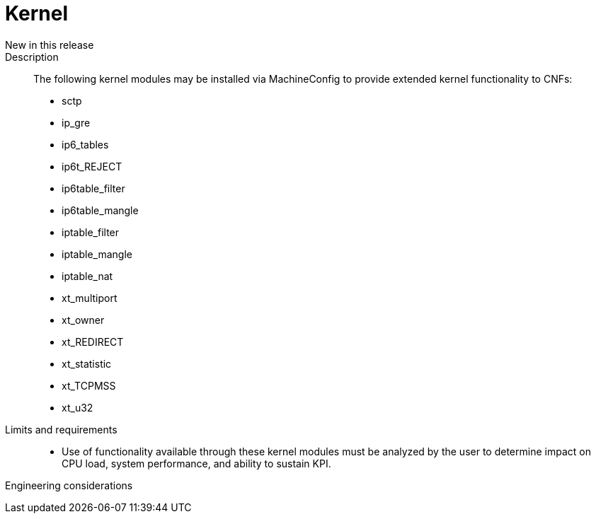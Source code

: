 // Module included in the following assemblies:
//
// * telco_ref_design_specs/rancore
:_content-type: REFERENCE
[id="telco-core-kernel_{context}"]
= Kernel

New in this release::


Description::

The following kernel modules may be installed via MachineConfig to provide extended kernel functionality to CNFs:
* sctp
* ip_gre
* ip6_tables
* ip6t_REJECT
* ip6table_filter
* ip6table_mangle
* iptable_filter
* iptable_mangle
* iptable_nat
* xt_multiport
* xt_owner
* xt_REDIRECT
* xt_statistic
* xt_TCPMSS
* xt_u32

Limits and requirements::

* Use of functionality available through these kernel modules must be analyzed by the user to determine impact on CPU load, system performance, and ability to sustain KPI.

Engineering considerations::